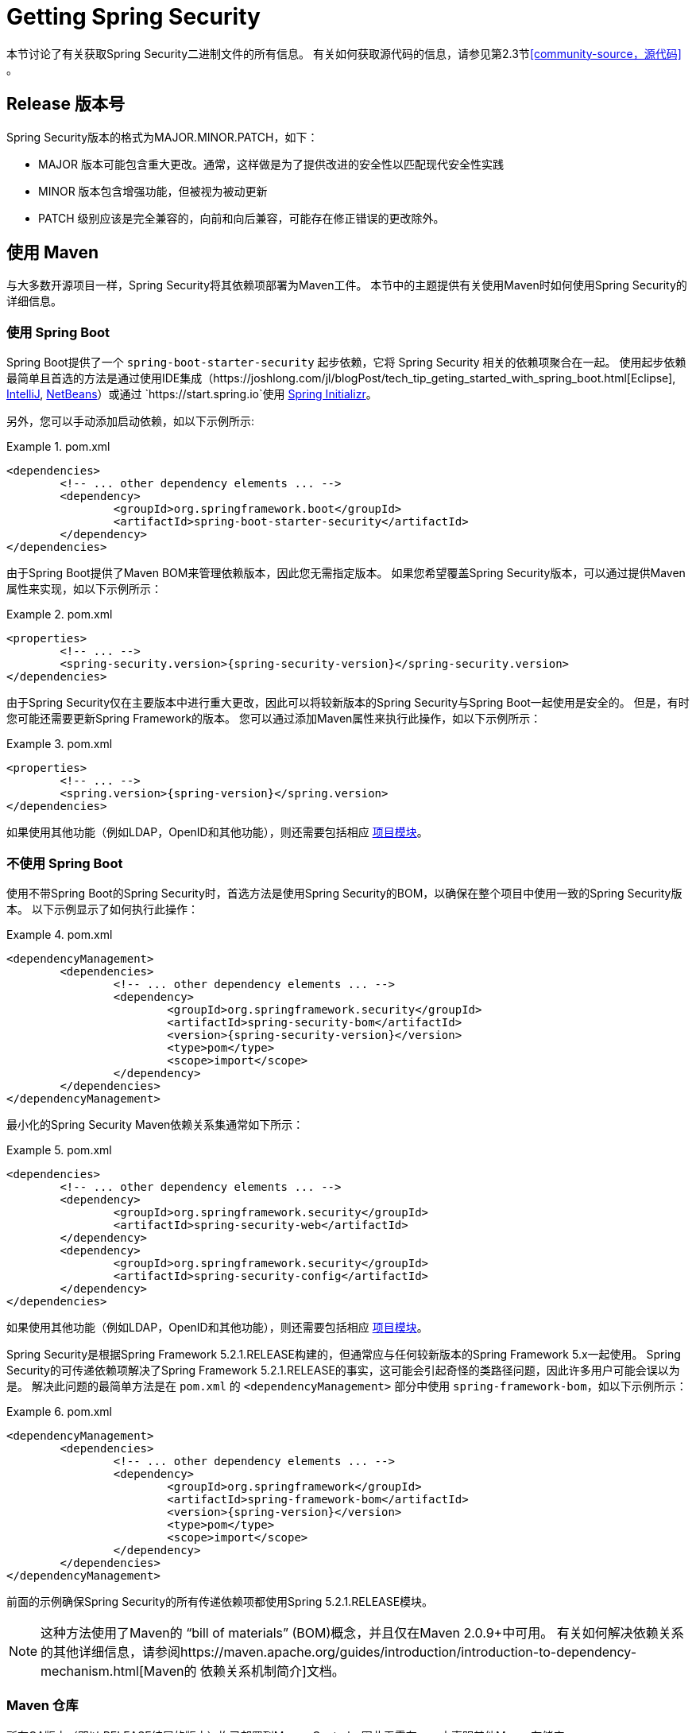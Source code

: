 [[getting]]
= Getting Spring Security

本节讨论了有关获取Spring Security二进制文件的所有信息。 有关如何获取源代码的信息，请参见第2.3节<<community-source，源代码>> 。

== Release 版本号

Spring Security版本的格式为MAJOR.MINOR.PATCH，如下：

* MAJOR 版本可能包含重大更改。通常，这样做是为了提供改进的安全性以匹配现代安全性实践
* MINOR 版本包含增强功能，但被视为被动更新
* PATCH 级别应该是完全兼容的，向前和向后兼容，可能存在修正错误的更改除外。


[[maven]]
== 使用 Maven
与大多数开源项目一样，Spring Security将其依赖项部署为Maven工件。 本节中的主题提供有关使用Maven时如何使用Spring Security的详细信息。

[[getting-maven-boot]]
=== 使用 Spring Boot

Spring Boot提供了一个 `spring-boot-starter-security` 起步依赖，它将 Spring Security 相关的依赖项聚合在一起。
使用起步依赖最简单且首选的方法是通过使用IDE集成（https://joshlong.com/jl/blogPost/tech_tip_geting_started_with_spring_boot.html[Eclipse], https://www.jetbrains.com/help/idea/spring-boot.html#d1489567e2[IntelliJ], https://github.com/AlexFalappa/nb-springboot/wiki/Quick-Tour[NetBeans]）或通过 `https://start.spring.io`使用 https://docs.spring.io/initializr/docs/current/reference/htmlsingle/[Spring Initializr]。

另外，您可以手动添加启动依赖，如以下示例所示:


.pom.xml
====
[source,xml]
[subs="verbatim,attributes"]
----
<dependencies>
	<!-- ... other dependency elements ... -->
	<dependency>
		<groupId>org.springframework.boot</groupId>
		<artifactId>spring-boot-starter-security</artifactId>
	</dependency>
</dependencies>
----
====

由于Spring Boot提供了Maven BOM来管理依赖版本，因此您无需指定版本。 如果您希望覆盖Spring Security版本，可以通过提供Maven属性来实现，如以下示例所示：

.pom.xml
====
[source,xml]
[subs="verbatim,attributes"]
----
<properties>
	<!-- ... -->
	<spring-security.version>{spring-security-version}</spring-security.version>
</dependencies>
----
====

由于Spring Security仅在主要版本中进行重大更改，因此可以将较新版本的Spring Security与Spring Boot一起使用是安全的。 但是，有时您可能还需要更新Spring Framework的版本。 您可以通过添加Maven属性来执行此操作，如以下示例所示：

.pom.xml
====
[source,xml]
[subs="verbatim,attributes"]
----
<properties>
	<!-- ... -->
	<spring.version>{spring-version}</spring.version>
</dependencies>
----
====

如果使用其他功能（例如LDAP，OpenID和其他功能），则还需要包括相应 <<modules,项目模块>>。

[[getting-maven-no-boot]]
=== 不使用 Spring Boot

使用不带Spring Boot的Spring Security时，首选方法是使用Spring Security的BOM，以确保在整个项目中使用一致的Spring Security版本。 以下示例显示了如何执行此操作：

.pom.xml
====
[source,xml]
[subs="verbatim,attributes"]
----
<dependencyManagement>
	<dependencies>
		<!-- ... other dependency elements ... -->
		<dependency>
			<groupId>org.springframework.security</groupId>
			<artifactId>spring-security-bom</artifactId>
			<version>{spring-security-version}</version>
			<type>pom</type>
			<scope>import</scope>
		</dependency>
	</dependencies>
</dependencyManagement>
----
====

最小化的Spring Security Maven依赖关系集通常如下所示：

.pom.xml
====
[source,xml]
[subs="verbatim,attributes"]
----
<dependencies>
	<!-- ... other dependency elements ... -->
	<dependency>
		<groupId>org.springframework.security</groupId>
		<artifactId>spring-security-web</artifactId>
	</dependency>
	<dependency>
		<groupId>org.springframework.security</groupId>
		<artifactId>spring-security-config</artifactId>
	</dependency>
</dependencies>
----
====

如果使用其他功能（例如LDAP，OpenID和其他功能），则还需要包括相应 <<modules,项目模块>>。

Spring Security是根据Spring Framework 5.2.1.RELEASE构建的，但通常应与任何较新版本的Spring Framework 5.x一起使用。
Spring Security的可传递依赖项解决了Spring Framework 5.2.1.RELEASE的事实，这可能会引起奇怪的类路径问题，因此许多用户可能会误以为是。 解决此问题的最简单方法是在 `pom.xml` 的 `<dependencyManagement>` 部分中使用 `spring-framework-bom`，如以下示例所示：

.pom.xml
====
[source,xml]
[subs="verbatim,attributes"]
----
<dependencyManagement>
	<dependencies>
		<!-- ... other dependency elements ... -->
		<dependency>
			<groupId>org.springframework</groupId>
			<artifactId>spring-framework-bom</artifactId>
			<version>{spring-version}</version>
			<type>pom</type>
			<scope>import</scope>
		</dependency>
	</dependencies>
</dependencyManagement>
----
====

前面的示例确保Spring Security的所有传递依赖项都使用Spring 5.2.1.RELEASE模块。

NOTE: 这种方法使用了Maven的 "`bill of materials`" (BOM)概念，并且仅在Maven 2.0.9+中可用。 有关如何解决依赖关系的其他详细信息，请参阅https://maven.apache.org/guides/introduction/introduction-to-dependency-mechanism.html[Maven的 依赖关系机制简介]文档。

[[maven-repositories]]
=== Maven 仓库
所有GA版本（即以.RELEASE结尾的版本）均已部署到Maven Central，因此无需在pom中声明其他Maven存储库。

如果使用SNAPSHOT版本，则需要定义Spring Snapshot存储库，如以下示例所示：

.pom.xml
====
[source,xml]
----
<repositories>
	<!-- ... possibly other repository elements ... -->
	<repository>
		<id>spring-snapshot</id>
		<name>Spring Snapshot Repository</name>
		<url>https://repo.spring.io/snapshot</url>
	</repository>
</repositories>
----
====

如果使用里程碑版本或候选版本，则需要定义Spring Milestone存储库，如以下示例所示：

.pom.xml
====
[source,xml]
----
<repositories>
	<!-- ... possibly other repository elements ... -->
	<repository>
		<id>spring-milestone</id>
		<name>Spring Milestone Repository</name>
		<url>https://repo.spring.io/milestone</url>
	</repository>
</repositories>
----
====

[[getting-gradle]]
== 使用 Gradle

作为大多数开源项目，Spring Security将其依赖项部署为Maven工件，从而提供了一流的Gradle支持。 以下主题详细介绍了使用Gradle时如何使用Spring Security。

[[getting-gradle-boot]]
=== 使用 Spring Boot

Spring Boot提供了一个 `spring-boot-starter-security` 起步依赖，它将 Spring Security 相关的依赖项聚合在一起。
使用起步依赖最简单且首选的方法是通过使用IDE集成（https://joshlong.com/jl/blogPost/tech_tip_geting_started_with_spring_boot.html[Eclipse], https://www.jetbrains.com/help/idea/spring-boot.html#d1489567e2[IntelliJ], https://github.com/AlexFalappa/nb-springboot/wiki/Quick-Tour[NetBeans]）或通过 `https://start.spring.io`使用 https://docs.spring.io/initializr/docs/current/reference/htmlsingle/[Spring Initializr]。

另外，您可以手动添加起步依赖，如以下示例所示：

.build.gradle
====
[source,groovy]
[subs="verbatim,attributes"]
----
dependencies {
	compile "org.springframework.boot:spring-boot-starter-security"
}
----
====

由于Spring Boot提供了Maven BOM来管理依赖版本，因此您无需指定版本。 如果您希望覆盖Spring Security版本，可以通过提供Gradle属性来实现，如以下示例所示：

.build.gradle
====
[source,groovy]
[subs="verbatim,attributes"]
----
ext['spring-security.version']='{spring-security-version}'
----
====

由于Spring Security仅在主要版本中进行重大更改，因此可以将较新版本的Spring Security与Spring Boot一起使用是安全的。 但是，有时您可能还需要更新Spring Framework的版本。 您可以通过添加Gradle属性来执行此操作，如以下示例所示：

.build.gradle
====
[source,groovy]
[subs="verbatim,attributes"]
----
ext['spring.version']='{spring-version}'
----
====

如果使用其他功能（例如LDAP，OpenID和其他功能），则还需要包括相应 <<modules,项目模块>>。

=== 不使用 Spring Boot

使用不带Spring Boot的Spring Security时，首选方法是使用Spring Security的BOM，以确保在整个项目中使用一致的Spring Security版本。
您可以使用 https://github.com/spring-gradle-plugins/dependency-management-plugin[Dependency Management Plugin] 插件来做到这一点，如以下示例所示：

.build.gradle
====
[source,groovy]
[subs="verbatim,attributes"]
----
plugins {
	id "io.spring.dependency-management" version "1.0.6.RELEASE"
}

dependencyManagement {
	imports {
		mavenBom 'org.springframework.security:spring-security-bom:{spring-security-version}'
	}
}
----
====

最小的Spring Security Maven依赖关系集通常如下所示:

.build.gradle
====
[source,groovy]
[subs="verbatim,attributes"]
----
dependencies {
	compile "org.springframework.security:spring-security-web"
	compile "org.springframework.security:spring-security-config"
}
----
====

如果使用其他功能（例如LDAP，OpenID和其他功能），则还需要包括相应 <<modules,项目模块>>。


Spring Security是根据Spring Framework 5.2.1.RELEASE构建的，但通常应与任何较新版本的Spring Framework 5.x一起使用。
Spring Security的可传递依赖项解决了Spring Framework 5.2.1.RELEASE的事实，这可能会引起奇怪的类路径问题，因此许多用户可能会误以为是。 解决此问题的最简单方法是在 `pom.xml` 的 `<dependencyManagement>` 部分中使用 `spring-framework-bom`，如以下示例所示：

.build.gradle
====
[source,groovy]
[subs="verbatim,attributes"]
----
plugins {
	id "io.spring.dependency-management" version "1.0.6.RELEASE"
}

dependencyManagement {
	imports {
		mavenBom 'org.springframework:spring-framework-bom:{spring-version}'
	}
}
----
====

前面的示例确保Spring Security的所有传递依赖项都使用Spring 5.2.1.RELEASE模块。

[[gradle-repositories]]
=== Gradle 仓库
所有GA版本（即以.RELEASE结尾的版本）均已部署到Maven Central，因此使用 mavenCentral() 存储库足以满足GA版本的要求。 以下示例显示了如何执行此操作：

.build.gradle
====
[source,groovy]
----
repositories {
	mavenCentral()
}
----
====

如果使用SNAPSHOT版本，则需要定义Spring Snapshot存储库，如以下示例所示：

.build.gradle
====
[source,groovy]
----
repositories {
	maven { url 'https://repo.spring.io/snapshot' }
}
----
====

如果使用里程碑版本或候选版本，则需要定义 Spring Milestone存储库，如以下示例所示：

.build.gradle
====
[source,groovy]
----
repositories {
	maven { url 'https://repo.spring.io/milestone' }
}
----
====
